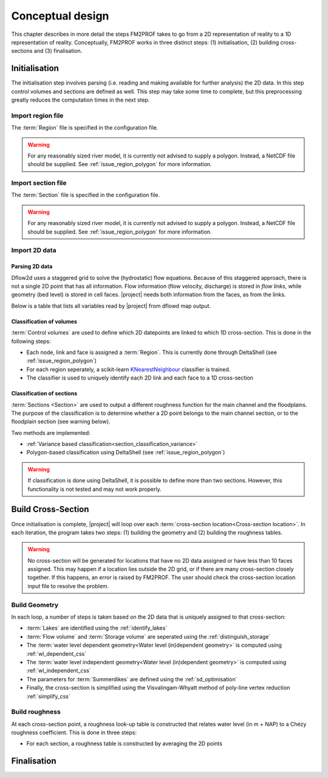 Conceptual design
====================

This chapter describes in more detail the steps FM2PROF takes to go from a 2D representation of reality to a 1D representation of reality. Conceptually, FM2PROF works in three distinct steps: (1) initialisation, (2) building cross-sections and (3) finalisation. 

Initialisation
--------------------

.. thumbnail:: ../figures/conceptual_initialisation.png
            :align: center
            :alt: alternate text
            :width: 50%

The initialisation step involves parsing (i.e. reading and making available for further analysis) the 2D data. In this step control volumes and sections are defined as well. This step may take some time to complete, but this preprocessing greatly reduces the computation times in the next step. 


Import region file 
........................

The :term:`Region` file is specified in the configuration file. 

.. warning::
    For any reasonably sized river model, it is currently not advised to supply a polygon. Instead, a NetCDF file should be supplied. See :ref:`issue_region_polygon` for more information. 

Import section file 
........................

The :term:`Section` file is specified in the configuration file. 

.. warning::
    For any reasonably sized river model, it is currently not advised to supply a polygon. Instead, a NetCDF file should be supplied. See :ref:`issue_region_polygon` for more information. 


Import 2D data
........................

.. _section_parsing_2d_data:

Parsing 2D data
,,,,,,,,,,,,,,,,,,

Dflow2d uses a staggered grid to solve the (hydrostatic) flow equations. Because of this staggered approach, there is not a single 2D point that has all information. Flow information (flow velocity, discharge) is stored in `flow links`, while geometry (bed level) is stored in cell faces. |project| needs both information from the faces, as from the links. 

.. thumbnail:: ../figures/dflow2d_grid.PNG
            :align: center
            :alt: alternate text
            :width: 50%

            The dflow2d staggered grid. 

Below is a table that lists all variables read by |project| from dflowd map output. 

.. csv-table:: Overview of variables from the 2D model that are used by FM2PROF
   :file: ../tables/dflow2d_keys.csv
   :widths: 50, 50
   :header-rows: 1


Classification of volumes
,,,,,,,,,,,,,,,,,,,,,,,,,,,,,,,,,,,,,,,,,,,,,,,,,,,,,,

:term:`Control volumes` are used to define which 2D datepoints are linked to which 1D cross-section. This is done in the following steps:

- Each node, link and face is assigned a :term:`Region`. This is currently done through DeltaShell (see :ref:`issue_region_polygon`)
- For each region seperately, a scikit-learn `KNearestNeighbour <https://scikit-learn.org/stable/modules/generated/sklearn.neighbors.KNeighborsClassifier.html>`_ classifier is trained. 
- The classifier is used to uniquely identify each 2D link and each face to a 1D cross-section

Classification of sections
,,,,,,,,,,,,,,,,,,,,,,,,,,,,,,,,,,,,,,,,,,,,,,,,,,,,,,

:term:`Sections <Section>` are used to output a different roughness function for the main channel and the floodplains. The purpose of the classification is to determine whether a 2D point belongs to the main channel section, or to the floodplain section (see warning below). 

Two methods are implemented:

- :ref:`Variance based classification<section_classification_variance>`
- Polygon-based classification using DeltaShell (see :ref:`issue_region_polygon`)


.. warning:: 
    If classification is done using DeltaShell, it is possible to define more than two sections. However, this functionality is not tested and may not work properly. 


Build Cross-Section
--------------------

.. thumbnail:: ../figures/conceptual_build.png
            :align: center
            :alt: alternate text
            :width: 50%

Once initialisation is complete, |project| will loop over each :term:`cross-section location<Cross-section location>`. In each iteration, the program takes two steps: (1) building the geometry and (2) building the roughness tables. 

.. warning::
    No cross-section will be generated for locations that have no 2D data assigned or have less than 10 faces assigned. This may happen if a location lies outside the 2D grid, or if there are many cross-section closely together. If this happens, an error is raised by FM2PROF. The user should check the cross-section location input file to resolve the problem. 

Build Geometry
........................

In each loop, a number of steps is taken based on the 2D data that is uniquely assigned to that cross-section:

- :term:`Lakes` are identified using the :ref:`identify_lakes`
- :term:`Flow volume` and :term:`Storage volume` are seperated using the :ref:`distinguish_storage`
- The :term:`water level dependent geometry<Water level (in)dependent geometry>` is computed using :ref:`wl_dependent_css`
- The :term:`water level independent geometry<Water level (in)dependent geometry>` is computed using :ref:`wl_independent_css`
- The parameters for :term:`Summerdikes` are defined using the :ref:`sd_optimisation`
- Finally, the cross-section is simplified using the Visvalingam-Whyatt method of poly-line vertex reduction :ref:`simplify_css`

Build roughness
........................

At each cross-section point, a roughness look-up table is constructed that relates water level (in m + NAP) to a Chézy roughness coefficient. This is done in three steps:

- For each section, a roughness table is constructed by averaging the 2D points 




Finalisation
--------------------

.. thumbnail:: ../figures/conceptual_finalisation.png
            :align: center
            :alt: alternate text
            :width: 50%


